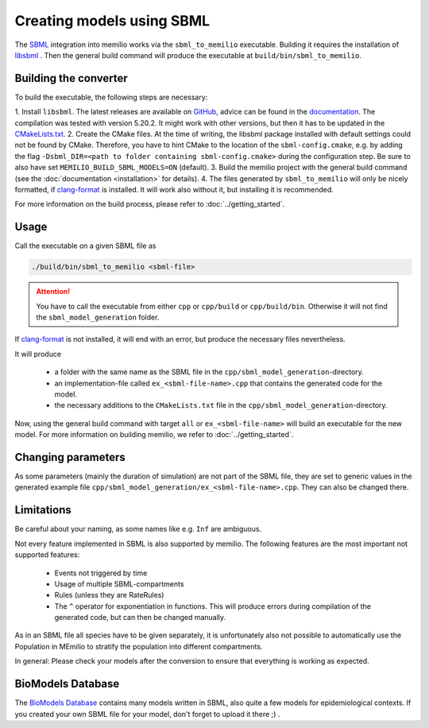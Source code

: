 Creating models using SBML
===========================

The `SBML <https://sbml.org/>`_ integration into memilio works via the ``sbml_to_memilio`` executable. 
Building it requires the installation of `libsbml <https://sbml.org/software/libsbml/>`_ . Then the general build command
will produce the executable at ``build/bin/sbml_to_memilio``. 

Building the converter
---------------------------------

To build the executable, the following steps are necessary:

1. Install ``libsbml``. The latest releases are available on `GitHub <https://github.com/sbmlteam/libsbml/releases>`_, 
advice can be found in the `documentation <https://sbml.org/software/libsbml/libsbml-docs/api/c/>`_. The compilation was
tested with version 5.20.2. It might work with other versions, but then it has to be updated in the `CMakeLists.txt <https://github.com/SciCompMod/memilio/blob/main/cpp/thirdparty/CMakeLists.txt#L9>`_.
2. Create the CMake files. At the time of writing, the libsbml package installed with default settings could not be found 
by CMake. Therefore, you have to hint CMake to the location of the ``sbml-config.cmake``, e.g. by adding the flag 
``-Dsbml_DIR=<path to folder containing sbml-config.cmake>`` during the configuration step. Be sure to also have set ``MEMILIO_BUILD_SBML_MODELS=ON`` (default).
3. Build the memilio project with the general build command (see the :doc:`documentation <installation>` for details).
4. The files generated by ``sbml_to_memilio`` will only be nicely formatted, if `clang-format <https://clang.llvm.org/docs/ClangFormat.html>`_ 
is installed. It will work also without it, but installing it is recommended.

For more information on the build process, please refer to :doc:`../getting_started`.


Usage
------
Call the executable on a given SBML file as 

.. code:: bash

    ./build/bin/sbml_to_memilio <sbml-file>


.. attention:: 

    You have to call the executable from either ``cpp`` or ``cpp/build`` or ``cpp/build/bin``. Otherwise it will not find
    the ``sbml_model_generation`` folder.

If `clang-format <https://clang.llvm.org/docs/ClangFormat.html>`_ is not installed, it will end with an error, but produce
the necessary files nevertheless.


It will produce 

 - a folder with the same name as the SBML file in the ``cpp/sbml_model_generation``-directory.
 - an implementation-file called ``ex_<sbml-file-name>.cpp`` that contains the generated code for the model.
 - the necessary additions to the ``CMakeLists.txt`` file in the ``cpp/sbml_model_generation``-directory.

Now, using the general build command with target ``all`` or ``ex_<sbml-file-name>`` will build an executable for the new model. 
For more information on building memilio, we refer to :doc:`../getting_started`.
 

Changing parameters
----------------------
As some parameters (mainly the duration of simulation) are not part of the SBML file, they are set to generic values in 
the generated example file ``cpp/sbml_model_generation/ex_<sbml-file-name>.cpp``. They can also be changed there.


Limitations
-------------
Be careful about your naming, as some names like e.g. ``Inf`` are ambiguous.

Not every feature implemented in SBML is also supported by memilio.
The following features are the most important not supported features:

    - Events not triggered by time
    - Usage of multiple SBML-compartments
    - Rules (unless they are RateRules)
    - The ``^`` operator for exponentiation in functions. This will produce errors during compilation of the generated code, but can then be changed manually.

As in an SBML file all species have to be given separately, it is unfortunately also not possible to automatically use 
the Population in MEmilio to stratify the population into different compartments.

In general: Please check your models after the conversion to ensure that everything is working as expected.

BioModels Database
-------------------

The `BioModels Database <https://www.ebi.ac.uk/biomodels/>`_ contains many models written in SBML, also quite a few models 
for epidemiological contexts. If you created your own SBML file for your model, don't forget to upload it there ;) .